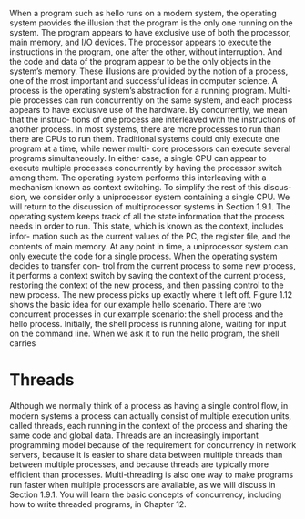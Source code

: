 When a program such as hello runs on a modern system, the operating system
provides the illusion that the program is the only one running on the system. The
program appears to have exclusive use of both the processor, main memory, and
I/O devices. The processor appears to execute the instructions in the program, one
after the other, without interruption. And the code and data of the program appear
to be the only objects in the system’s memory. These illusions are provided by the
notion of a process, one of the most important and successful ideas in computer
science.
A process is the operating system’s abstraction for a running program. Multi-
ple processes can run concurrently on the same system, and each process appears
to have exclusive use of the hardware. By concurrently, we mean that the instruc-
tions of one process are interleaved with the instructions of another process. In
most systems, there are more processes to run than there are CPUs to run them.
Traditional systems could only execute one program at a time, while newer multi-
core processors can execute several programs simultaneously. In either case, a
single CPU can appear to execute multiple processes concurrently by having the
processor switch among them. The operating system performs this interleaving
with a mechanism known as context switching. To simplify the rest of this discus-
sion, we consider only a uniprocessor system containing a single CPU. We will
return to the discussion of multiprocessor systems in Section 1.9.1.
The operating system keeps track of all the state information that the process
needs in order to run. This state, which is known as the context, includes infor-
mation such as the current values of the PC, the register ﬁle, and the contents
of main memory. At any point in time, a uniprocessor system can only execute
the code for a single process. When the operating system decides to transfer con-
trol from the current process to some new process, it performs a context switch
by saving the context of the current process, restoring the context of the new
process, and then passing control to the new process. The new process picks up
exactly where it left off. Figure 1.12 shows the basic idea for our example hello
scenario.
There are two concurrent processes in our example scenario: the shell process
and the hello process. Initially, the shell process is running alone, waiting for input
on the command line. When we ask it to run the hello program, the shell carries

* Threads
Although we normally think of a process as having a single control ﬂow, in modern
systems a process can actually consist of multiple execution units, called threads,
each running in the context of the process and sharing the same code and global
data. Threads are an increasingly important programming model because of the
requirement for concurrency in network servers, because it is easier to share data
between multiple threads than between multiple processes, and because threads
are typically more efﬁcient than processes. Multi-threading is also one way to make
programs run faster when multiple processors are available, as we will discuss in
Section 1.9.1. You will learn the basic concepts of concurrency, including how to
write threaded programs, in Chapter 12.



